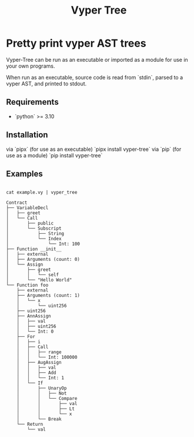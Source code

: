 #+title: Vyper Tree
* Pretty print vyper AST trees
Vyper-Tree can be run as an executable or imported as a module for use in your own programs.

When run as an executable, source code is read from `stdin`, parsed to a vyper AST, and printed to stdout.
** Requirements
- `python` >= 3.10
** Installation
via `pipx` (for use as an executable)
`pipx install vyper-tree`
via `pip` (for use as a module)
`pip install vyper-tree`
** Examples
#+begin_src shell

cat example.vy | vyper_tree
#+end_src
#+begin_src  shell
Contract
├── VariableDecl
│   ├── greet
│   └── Call
│       ├── public
│       └── Subscript
│           ├── String
│           └── Index
│               └── Int: 100
├── Function __init__
│   ├── external
│   ├── Arguments (count: 0)
│   └── Assign
│       ├── greet
│       │   └── self
│       └── "Hello World"
└── Function foo
    ├── external
    ├── Arguments (count: 1)
    │   └── x
    │       └── uint256
    ├── uint256
    ├── AnnAssign
    │   ├── val
    │   ├── uint256
    │   └── Int: 0
    ├── For
    │   ├── i
    │   ├── Call
    │   │   ├── range
    │   │   └── Int: 100000
    │   ├── AugAssign
    │   │   ├── val
    │   │   ├── Add
    │   │   └── Int: 1
    │   └── If
    │       ├── UnaryOp
    │       │   ├── Not
    │       │   └── Compare
    │       │       ├── val
    │       │       ├── Lt
    │       │       └── x
    │       └── Break
    └── Return
        └── val

#+end_src
